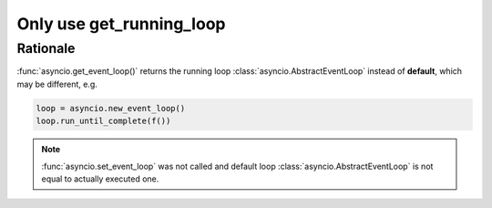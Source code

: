 .. _aiopg-run-loop:

Only use get_running_loop
=========================

Rationale
---------

:func:`asyncio.get_event_loop()` returns the
running loop :class:`asyncio.AbstractEventLoop` instead of **default**,
which may be different, e.g.

.. code-block:: py3

    loop = asyncio.new_event_loop()
    loop.run_until_complete(f())

.. note::

    :func:`asyncio.set_event_loop` was not called and default
    loop :class:`asyncio.AbstractEventLoop`
    is not equal to actually executed one.
